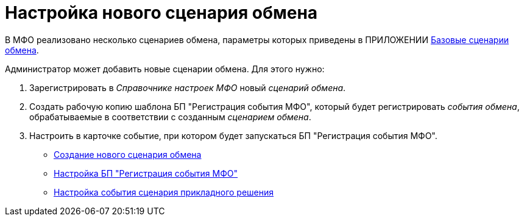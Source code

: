 = Настройка нового сценария обмена

В МФО реализовано несколько сценариев обмена, параметры которых приведены в ПРИЛОЖЕНИИ xref:Appendix_A.adoc[Базовые сценарии обмена].

Администратор может добавить новые сценарии обмена. Для этого нужно:

. Зарегистрировать в _Справочнике настроек МФО_ новый _сценарий обмена_.
. Создать рабочую копию шаблона БП "Регистрация события МФО", который будет регистрировать _события обмена_, обрабатываемые в соответствии с созданным _сценарием обмена_.
. Настроить в карточке событие, при котором будет запускаться БП "Регистрация события МФО".

* xref:HowConfigModule.adoc[Создание нового сценария обмена]
* xref:HowNewConfig1.adoc[Настройка БП "Регистрация события МФО"]
* xref:HowNewConfig2.adoc[Настройка события сценария прикладного решения]
